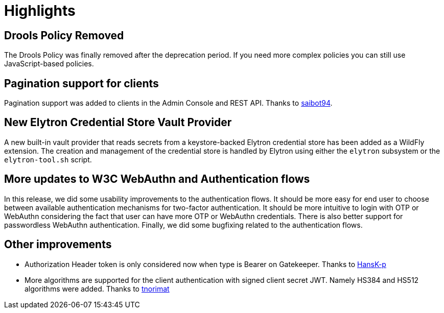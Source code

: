 = Highlights

== Drools Policy Removed

The Drools Policy was finally removed after the deprecation period. If you need more complex policies you can still use JavaScript-based policies.

== Pagination support for clients

Pagination support was added to clients in the Admin Console and REST API. Thanks to https://github.com/saibot94[saibot94].

== New Elytron Credential Store Vault Provider

A new built-in vault provider that reads secrets from a keystore-backed Elytron credential store has been added as a WildFly
extension. The creation and management of the credential store is handled by Elytron using either the `elytron` subsystem or the
`elytron-tool.sh` script.

== More updates to W3C WebAuthn and Authentication flows

In this release, we did some usability improvements to the authentication flows. It should be more easy for end user to choose between
available authentication mechanisms for two-factor authentication. It should be more intuitive to login with OTP or WebAuthn
considering the fact that user can have more OTP or WebAuthn credentials. There is also better support for passwordless WebAuthn authentication.
Finally, we did some bugfixing related to the authentication flows.

== Other improvements

* Authorization Header token is only considered now when type is Bearer on Gatekeeper. Thanks to https://github.com/HansK-p[HansK-p]

* More algorithms are supported for the client authentication with signed client secret JWT. Namely HS384 and HS512 algorithms were added.
Thanks to https://github.com/tnorimat[tnorimat]
